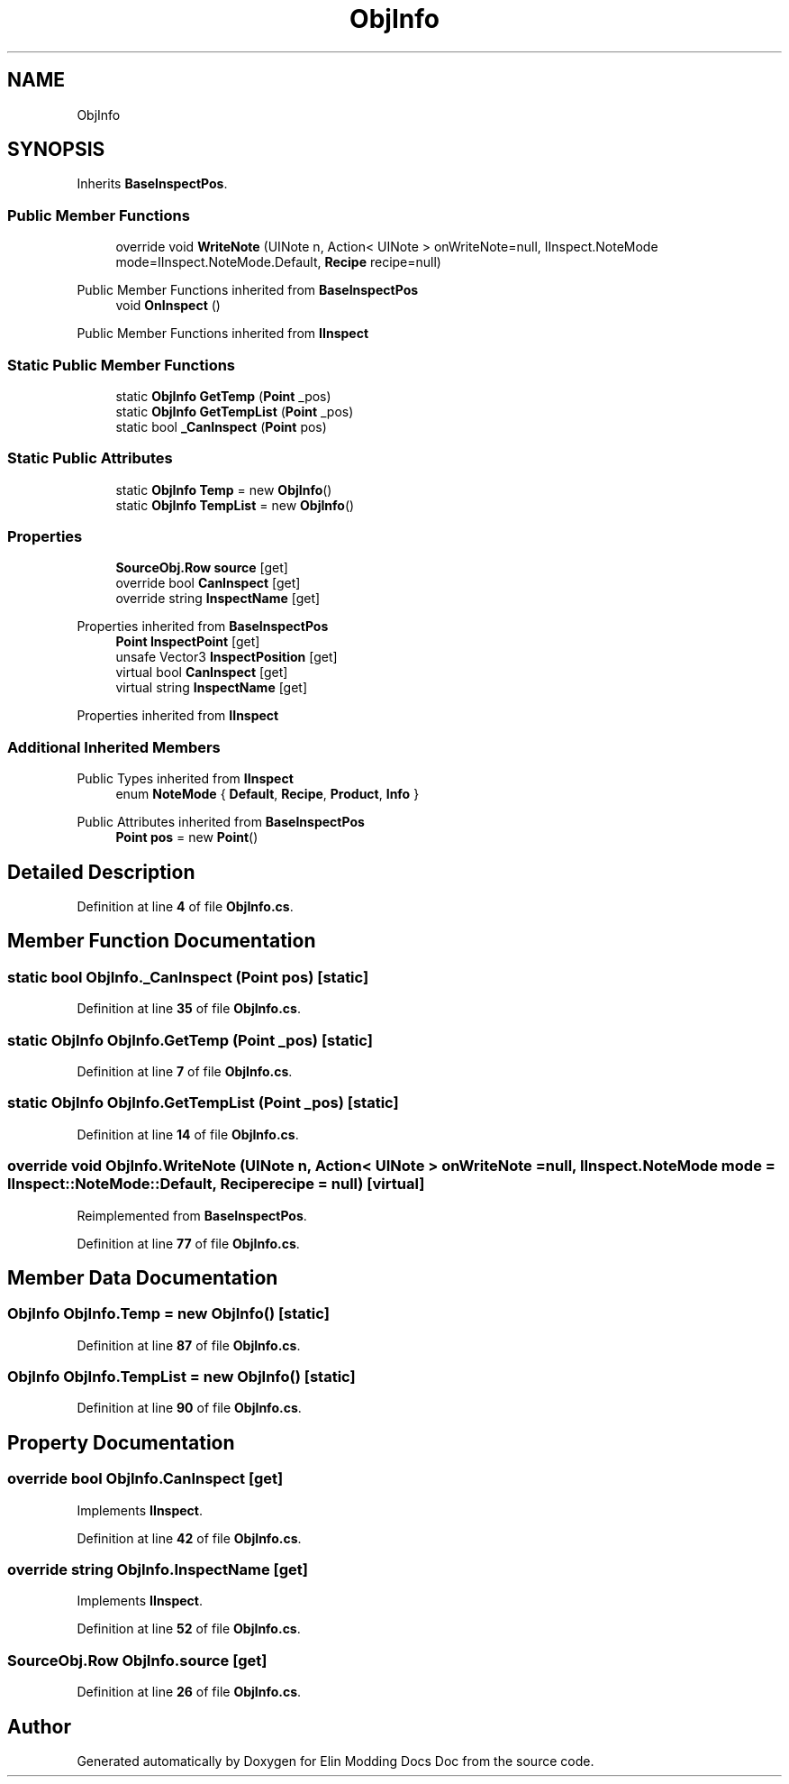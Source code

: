 .TH "ObjInfo" 3 "Elin Modding Docs Doc" \" -*- nroff -*-
.ad l
.nh
.SH NAME
ObjInfo
.SH SYNOPSIS
.br
.PP
.PP
Inherits \fBBaseInspectPos\fP\&.
.SS "Public Member Functions"

.in +1c
.ti -1c
.RI "override void \fBWriteNote\fP (UINote n, Action< UINote > onWriteNote=null, IInspect\&.NoteMode mode=IInspect\&.NoteMode\&.Default, \fBRecipe\fP recipe=null)"
.br
.in -1c

Public Member Functions inherited from \fBBaseInspectPos\fP
.in +1c
.ti -1c
.RI "void \fBOnInspect\fP ()"
.br
.in -1c

Public Member Functions inherited from \fBIInspect\fP
.SS "Static Public Member Functions"

.in +1c
.ti -1c
.RI "static \fBObjInfo\fP \fBGetTemp\fP (\fBPoint\fP _pos)"
.br
.ti -1c
.RI "static \fBObjInfo\fP \fBGetTempList\fP (\fBPoint\fP _pos)"
.br
.ti -1c
.RI "static bool \fB_CanInspect\fP (\fBPoint\fP pos)"
.br
.in -1c
.SS "Static Public Attributes"

.in +1c
.ti -1c
.RI "static \fBObjInfo\fP \fBTemp\fP = new \fBObjInfo\fP()"
.br
.ti -1c
.RI "static \fBObjInfo\fP \fBTempList\fP = new \fBObjInfo\fP()"
.br
.in -1c
.SS "Properties"

.in +1c
.ti -1c
.RI "\fBSourceObj\&.Row\fP \fBsource\fP\fR [get]\fP"
.br
.ti -1c
.RI "override bool \fBCanInspect\fP\fR [get]\fP"
.br
.ti -1c
.RI "override string \fBInspectName\fP\fR [get]\fP"
.br
.in -1c

Properties inherited from \fBBaseInspectPos\fP
.in +1c
.ti -1c
.RI "\fBPoint\fP \fBInspectPoint\fP\fR [get]\fP"
.br
.ti -1c
.RI "unsafe Vector3 \fBInspectPosition\fP\fR [get]\fP"
.br
.ti -1c
.RI "virtual bool \fBCanInspect\fP\fR [get]\fP"
.br
.ti -1c
.RI "virtual string \fBInspectName\fP\fR [get]\fP"
.br
.in -1c

Properties inherited from \fBIInspect\fP
.SS "Additional Inherited Members"


Public Types inherited from \fBIInspect\fP
.in +1c
.ti -1c
.RI "enum \fBNoteMode\fP { \fBDefault\fP, \fBRecipe\fP, \fBProduct\fP, \fBInfo\fP }"
.br
.in -1c

Public Attributes inherited from \fBBaseInspectPos\fP
.in +1c
.ti -1c
.RI "\fBPoint\fP \fBpos\fP = new \fBPoint\fP()"
.br
.in -1c
.SH "Detailed Description"
.PP 
Definition at line \fB4\fP of file \fBObjInfo\&.cs\fP\&.
.SH "Member Function Documentation"
.PP 
.SS "static bool ObjInfo\&._CanInspect (\fBPoint\fP pos)\fR [static]\fP"

.PP
Definition at line \fB35\fP of file \fBObjInfo\&.cs\fP\&.
.SS "static \fBObjInfo\fP ObjInfo\&.GetTemp (\fBPoint\fP _pos)\fR [static]\fP"

.PP
Definition at line \fB7\fP of file \fBObjInfo\&.cs\fP\&.
.SS "static \fBObjInfo\fP ObjInfo\&.GetTempList (\fBPoint\fP _pos)\fR [static]\fP"

.PP
Definition at line \fB14\fP of file \fBObjInfo\&.cs\fP\&.
.SS "override void ObjInfo\&.WriteNote (UINote n, Action< UINote > onWriteNote = \fRnull\fP, IInspect\&.NoteMode mode = \fRIInspect::NoteMode::Default\fP, \fBRecipe\fP recipe = \fRnull\fP)\fR [virtual]\fP"

.PP
Reimplemented from \fBBaseInspectPos\fP\&.
.PP
Definition at line \fB77\fP of file \fBObjInfo\&.cs\fP\&.
.SH "Member Data Documentation"
.PP 
.SS "\fBObjInfo\fP ObjInfo\&.Temp = new \fBObjInfo\fP()\fR [static]\fP"

.PP
Definition at line \fB87\fP of file \fBObjInfo\&.cs\fP\&.
.SS "\fBObjInfo\fP ObjInfo\&.TempList = new \fBObjInfo\fP()\fR [static]\fP"

.PP
Definition at line \fB90\fP of file \fBObjInfo\&.cs\fP\&.
.SH "Property Documentation"
.PP 
.SS "override bool ObjInfo\&.CanInspect\fR [get]\fP"

.PP
Implements \fBIInspect\fP\&.
.PP
Definition at line \fB42\fP of file \fBObjInfo\&.cs\fP\&.
.SS "override string ObjInfo\&.InspectName\fR [get]\fP"

.PP
Implements \fBIInspect\fP\&.
.PP
Definition at line \fB52\fP of file \fBObjInfo\&.cs\fP\&.
.SS "\fBSourceObj\&.Row\fP ObjInfo\&.source\fR [get]\fP"

.PP
Definition at line \fB26\fP of file \fBObjInfo\&.cs\fP\&.

.SH "Author"
.PP 
Generated automatically by Doxygen for Elin Modding Docs Doc from the source code\&.
